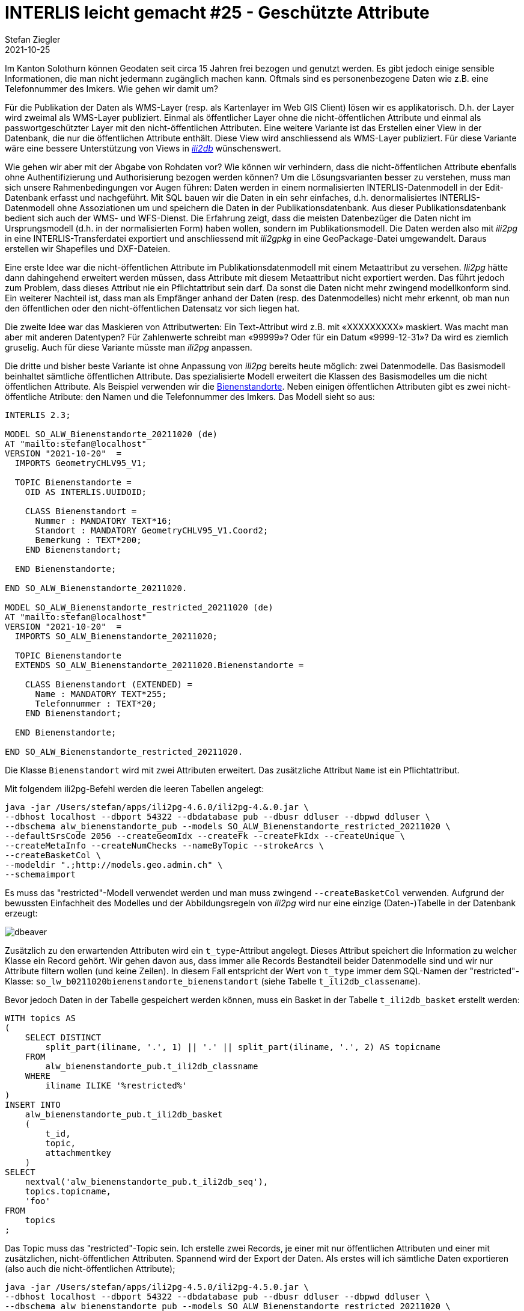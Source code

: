 = INTERLIS leicht gemacht #25 - Geschützte Attribute
Stefan Ziegler
2021-10-25
:jbake-type: post
:jbake-status: published
:jbake-tags: INTERLIS,Java,ili2db,ili2pg
:idprefix:

Im Kanton Solothurn können Geodaten seit circa 15 Jahren frei bezogen und genutzt werden. Es gibt jedoch einige sensible Informationen, die man nicht jedermann zugänglich machen kann. Oftmals sind es personenbezogene Daten wie z.B. eine Telefonnummer des Imkers. Wie gehen wir damit um?  

Für die Publikation der Daten als WMS-Layer (resp. als Kartenlayer im Web GIS Client) lösen wir es applikatorisch. D.h. der Layer wird zweimal als WMS-Layer publiziert. Einmal als öffentlicher Layer ohne die nicht-öffentlichen Attribute und einmal als passwortgeschützter Layer mit den nicht-öffentlichen Attributen. Eine weitere Variante ist das Erstellen einer View in der Datenbank, die nur die öffentlichen Attribute enthält. Diese View wird anschliessend als WMS-Layer publiziert. Für diese Variante wäre eine bessere Unterstützung von Views in https://github.com/claeis/ili2db[_ili2db_] wünschenswert. 

Wie gehen wir aber mit der Abgabe von Rohdaten vor? Wie können wir verhindern, dass die nicht-öffentlichen Attribute ebenfalls ohne Authentifizierung und Authorisierung bezogen werden können? Um die Lösungsvarianten besser zu verstehen, muss man sich unsere Rahmenbedingungen vor Augen führen: Daten werden in einem normalisierten INTERLIS-Datenmodell in der Edit-Datenbank erfasst und nachgeführt. Mit SQL bauen wir die Daten in ein sehr einfaches, d.h. denormalisiertes INTERLIS-Datenmodell ohne Assoziationen um und speichern die Daten in der Publikationsdatenbank. Aus dieser Publikationsdatenbank bedient sich auch der WMS- und WFS-Dienst. Die Erfahrung zeigt, dass die meisten Datenbezüger die Daten nicht im Ursprungsmodell (d.h. in der normalisierten Form) haben wollen, sondern im Publikationsmodell. Die Daten werden also mit _ili2pg_ in eine INTERLIS-Transferdatei exportiert und anschliessend mit _ili2gpkg_ in eine GeoPackage-Datei umgewandelt. Daraus erstellen wir Shapefiles und DXF-Dateien.

Eine erste Idee war die nicht-öffentlichen Attribute im Publikationsdatenmodell mit einem Metaattribut zu versehen. _Ili2pg_ hätte dann dahingehend erweitert werden müssen, dass Attribute mit diesem Metaattribut nicht exportiert werden. Das führt jedoch zum Problem, dass dieses Attribut nie ein Pflichtattribut sein darf. Da sonst die Daten nicht mehr zwingend modellkonform sind. Ein weiterer Nachteil ist, dass man als Empfänger anhand der Daten (resp. des Datenmodelles) nicht mehr erkennt, ob man nun den öffentlichen oder den nicht-öffentlichen Datensatz vor sich liegen hat.

Die zweite Idee war das Maskieren von Attributwerten: Ein Text-Attribut wird z.B. mit &laquo;XXXXXXXXX&raquo; maskiert. Was macht man aber mit anderen Datentypen? Für Zahlenwerte schreibt man &laquo;99999&raquo;? Oder für ein Datum &laquo;9999-12-31&raquo;? Da wird es ziemlich gruselig. Auch für diese Variante müsste man _ili2pg_ anpassen.

Die dritte und bisher beste Variante ist ohne Anpassung von _ili2pg_ bereits heute möglich: zwei Datenmodelle. Das Basismodell beinhaltet sämtliche öffentlichen Attribute. Das spezialisierte Modell erweitert die Klassen des Basismodelles um die nicht öffentlichen Attribute. Als Beispiel verwenden wir die https://geo.so.ch/map/?k=806e44957[Bienenstandorte]. Neben einigen öffentlichen Attributen gibt es zwei nicht-öffentliche Atribute: den Namen und die Telefonnummer des Imkers. Das Modell sieht so aus:

[source,xml,linenums]
----
INTERLIS 2.3;

MODEL SO_ALW_Bienenstandorte_20211020 (de)
AT "mailto:stefan@localhost"
VERSION "2021-10-20"  =
  IMPORTS GeometryCHLV95_V1;

  TOPIC Bienenstandorte =
    OID AS INTERLIS.UUIDOID;

    CLASS Bienenstandort =
      Nummer : MANDATORY TEXT*16;
      Standort : MANDATORY GeometryCHLV95_V1.Coord2;
      Bemerkung : TEXT*200;
    END Bienenstandort;

  END Bienenstandorte;

END SO_ALW_Bienenstandorte_20211020.

MODEL SO_ALW_Bienenstandorte_restricted_20211020 (de)
AT "mailto:stefan@localhost"
VERSION "2021-10-20"  =
  IMPORTS SO_ALW_Bienenstandorte_20211020;

  TOPIC Bienenstandorte
  EXTENDS SO_ALW_Bienenstandorte_20211020.Bienenstandorte =

    CLASS Bienenstandort (EXTENDED) =
      Name : MANDATORY TEXT*255;
      Telefonnummer : TEXT*20;
    END Bienenstandort;

  END Bienenstandorte;

END SO_ALW_Bienenstandorte_restricted_20211020.
----

Die Klasse `Bienenstandort` wird mit zwei Attributen erweitert. Das zusätzliche Attribut `Name` ist ein Pflichtattribut. 

Mit folgendem ili2pg-Befehl werden die leeren Tabellen angelegt:

[source,xml,linenums]
----
java -jar /Users/stefan/apps/ili2pg-4.6.0/ili2pg-4.&.0.jar \
--dbhost localhost --dbport 54322 --dbdatabase pub --dbusr ddluser --dbpwd ddluser \
--dbschema alw_bienenstandorte_pub --models SO_ALW_Bienenstandorte_restricted_20211020 \
--defaultSrsCode 2056 --createGeomIdx --createFk --createFkIdx --createUnique \
--createMetaInfo --createNumChecks --nameByTopic --strokeArcs \
--createBasketCol \
--modeldir ".;http://models.geo.admin.ch" \
--schemaimport
----

Es muss das "restricted"-Modell verwendet werden und man muss zwingend `--createBasketCol` verwenden. Aufgrund der bewussten Einfachheit des Modelles und der Abbildungsregeln von _ili2pg_ wird nur eine einzige (Daten-)Tabelle in der Datenbank erzeugt:

image::../../../../../images/interlis_leicht_gemacht_p25/dbeaver01.png[alt="dbeaver", align="center"]

Zusätzlich zu den erwartenden Attributen wird ein `t_type`-Attribut angelegt. Dieses Attribut speichert die Information zu welcher Klasse ein Record gehört. Wir gehen davon aus, dass immer alle Records Bestandteil beider Datenmodelle sind und wir nur Attribute filtern wollen (und keine Zeilen). In diesem Fall entspricht der Wert von `t_type` immer dem SQL-Namen der "restricted"-Klasse: `so_lw_b0211020bienenstandorte_bienenstandort` (siehe Tabelle `t_ili2db_classename`).

Bevor jedoch Daten in der Tabelle gespeichert werden können, muss ein Basket in der Tabelle `t_ili2db_basket` erstellt werden:

[source,sql,linenums]
----
WITH topics AS 
(
    SELECT DISTINCT 
        split_part(iliname, '.', 1) || '.' || split_part(iliname, '.', 2) AS topicname
    FROM 
        alw_bienenstandorte_pub.t_ili2db_classname
    WHERE 
        iliname ILIKE '%restricted%'
)   
INSERT INTO 
    alw_bienenstandorte_pub.t_ili2db_basket
    (
        t_id,
        topic,
        attachmentkey
    )
SELECT 
    nextval('alw_bienenstandorte_pub.t_ili2db_seq'),
    topics.topicname,
    'foo'
FROM 
    topics
;
----

Das Topic muss das "restricted"-Topic sein. Ich erstelle zwei Records, je einer mit nur öffentlichen Attributen und einer mit zusätzlichen, nicht-öffentlichen Attributen. Spannend wird der Export der Daten. Als erstes will ich sämtliche Daten exportieren (also auch die nicht-öffentlichen Attribute);

[source,xml,linenums]
----
java -jar /Users/stefan/apps/ili2pg-4.5.0/ili2pg-4.5.0.jar \
--dbhost localhost --dbport 54322 --dbdatabase pub --dbusr ddluser --dbpwd ddluser \
--dbschema alw_bienenstandorte_pub --models SO_ALW_Bienenstandorte_restricted_20211020 \
--modeldir ".;http://models.geo.admin.ch" \
--disableValidation \
--export restricted.xtf
----

Das erzeugt mir eine XTF-Datei mit meinen zwei Objekten:

[source,xml,linenums]
----
<?xml version="1.0" encoding="UTF-8"?>
<TRANSFER xmlns="http://www.interlis.ch/INTERLIS2.3">
  <HEADERSECTION SENDER="ili2pg-4.5.0-fc023c8d2d8cd44d792927e45dc80c1ad973f095" VERSION="2.3">
    <MODELS>
      <MODEL NAME="Units" VERSION="2012-02-20" URI="http://www.interlis.ch/models"/>
      <MODEL NAME="CoordSys" VERSION="2015-11-24" URI="http://www.interlis.ch/models"/>
      <MODEL NAME="GeometryCHLV03_V1" VERSION="2017-12-04" URI="http://www.geo.admin.ch"/>
      <MODEL NAME="GeometryCHLV95_V1" VERSION="2017-12-04" URI="http://www.geo.admin.ch"/>
      <MODEL NAME="SO_ALW_Bienenstandorte_20211020" VERSION="2021-10-20" URI="mailto:stefan@localhost"/>
      <MODEL NAME="SO_ALW_Bienenstandorte_restricted_20211020" VERSION="2021-10-20" URI="mailto:stefan@localhost"/>
    </MODELS>
  </HEADERSECTION>
  <DATASECTION>
    <SO_ALW_Bienenstandorte_restricted_20211020.Bienenstandorte BID="1">
      <SO_ALW_Bienenstandorte_restricted_20211020.Bienenstandorte.Bienenstandort TID="ce04e93c-bcaa-45ca-871c-1cc1a8f2c683">
        <Nummer>1234</Nummer>
        <Standort>
          <COORD>
            <C1>2600000.000</C1>
            <C2>1200000.000</C2>
          </COORD>
        </Standort>
        <Bemerkung>foo</Bemerkung>
        <Name>Lisa Liegenschaft</Name>
        <Telefonnummer>555-1234</Telefonnummer>
      </SO_ALW_Bienenstandorte_restricted_20211020.Bienenstandorte.Bienenstandort>
      <SO_ALW_Bienenstandorte_restricted_20211020.Bienenstandorte.Bienenstandort TID="e10f19fa-b60d-4c78-833f-4b3b3bd4890c">
        <Nummer>4321</Nummer>
        <Standort>
          <COORD>
            <C1>2600010.000</C1>
            <C2>1200010.000</C2>
          </COORD>
        </Standort>
        <Bemerkung>bar</Bemerkung>
      </SO_ALW_Bienenstandorte_restricted_20211020.Bienenstandorte.Bienenstandort>
    </SO_ALW_Bienenstandorte_restricted_20211020.Bienenstandorte>
  </DATASECTION>
</TRANSFER>
----

Wenn ich die Daten mit _ilivalidator_ prüfe, erhalte ich einen Fehler: `Attribute Name requires a value`. Was absolut korrekt ist. Obwohl `Name` ein zwingendes Attribut ist, konnte ich einen Record in der Datenbank speichern, der diese Information nicht enthält. Das muss so sein, weil es für beide Klassen nur eine Tabelle gibt. Die Tabelle muss also auch fähig sein Records vom Basis-Klassen-Typ zu speichern. Aus diesem Grund muss das Attribut `Name` nullable sein. Für unseren Usecase ist das kein Problem, da es sich &laquo;nur&raquo; um die Publikationsmodelle und -daten handelt. Die originäre Nachführung der Daten geschieht in den Erfassungsmodellen. Notfalls kann man die Daten bereits in der Datenbank mit _ili2pg_ und dem Modus `--validate` prüfen.

Spannender ist der Befehl zum Exportieren der Daten im öffentlichen Datenmodell:

[source,xml,linenums]
----
java -jar /Users/stefan/apps/ili2pg-4.5.0/ili2pg-4.5.0.jar \
--dbhost localhost --dbport 54322 --dbdatabase pub --dbusr ddluser --dbpwd ddluser \
--dbschema alw_bienenstandorte_pub --models SO_ALW_Bienenstandorte_restricted_20211020 \
--exportModels SO_ALW_Bienenstandorte_20211020 \
--modeldir ".;http://models.geo.admin.ch" \
--disableValidation \
--export public.xtf
----

Der Befehl ist bis auf die Option `--exportModels` identisch. Die Option bestimmt gemäss welchem Modell die Daten exportiert werden. Das Resultat sieht wie gewünscht aus:

[source,xml,linenums]
----
<?xml version="1.0" encoding="UTF-8"?>
<TRANSFER xmlns="http://www.interlis.ch/INTERLIS2.3">
  <HEADERSECTION SENDER="ili2pg-4.5.0-fc023c8d2d8cd44d792927e45dc80c1ad973f095" VERSION="2.3">
    <MODELS>
      <MODEL NAME="SO_ALW_Bienenstandorte_20211020" VERSION="2021-10-20" URI="mailto:stefan@localhost"/>
    </MODELS>
  </HEADERSECTION>
  <DATASECTION>
    <SO_ALW_Bienenstandorte_20211020.Bienenstandorte BID="1">
      <SO_ALW_Bienenstandorte_20211020.Bienenstandorte.Bienenstandort TID="ce04e93c-bcaa-45ca-871c-1cc1a8f2c683">
        <Nummer>1234</Nummer>
        <Standort>
          <COORD>
            <C1>2600000.000</C1>
            <C2>1200000.000</C2>
          </COORD>
        </Standort>
        <Bemerkung>foo</Bemerkung>
      </SO_ALW_Bienenstandorte_20211020.Bienenstandorte.Bienenstandort>
      <SO_ALW_Bienenstandorte_20211020.Bienenstandorte.Bienenstandort TID="e10f19fa-b60d-4c78-833f-4b3b3bd4890c">
        <Nummer>4321</Nummer>
        <Standort>
          <COORD>
            <C1>2600010.000</C1>
            <C2>1200010.000</C2>
          </COORD>
        </Standort>
        <Bemerkung>bar</Bemerkung>
      </SO_ALW_Bienenstandorte_20211020.Bienenstandorte.Bienenstandort>
    </SO_ALW_Bienenstandorte_20211020.Bienenstandorte>
  </DATASECTION>
</TRANSFER>
----
